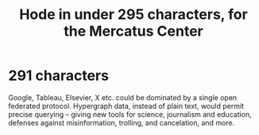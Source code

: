 :PROPERTIES:
:ID:       ee8ecb15-832c-410f-8eed-f097baaba85e
:END:
#+title: Hode in under 295 characters, for the Mercatus Center
* 291 characters
  Google, Tableau, Elsevier, X etc. could be dominated by a single open federated protocol. Hypergraph data, instead of plain text, would permit precise querying -- giving new tools for science, journalism and education, defenses against misinformation, trolling, and cancelation, and more.
